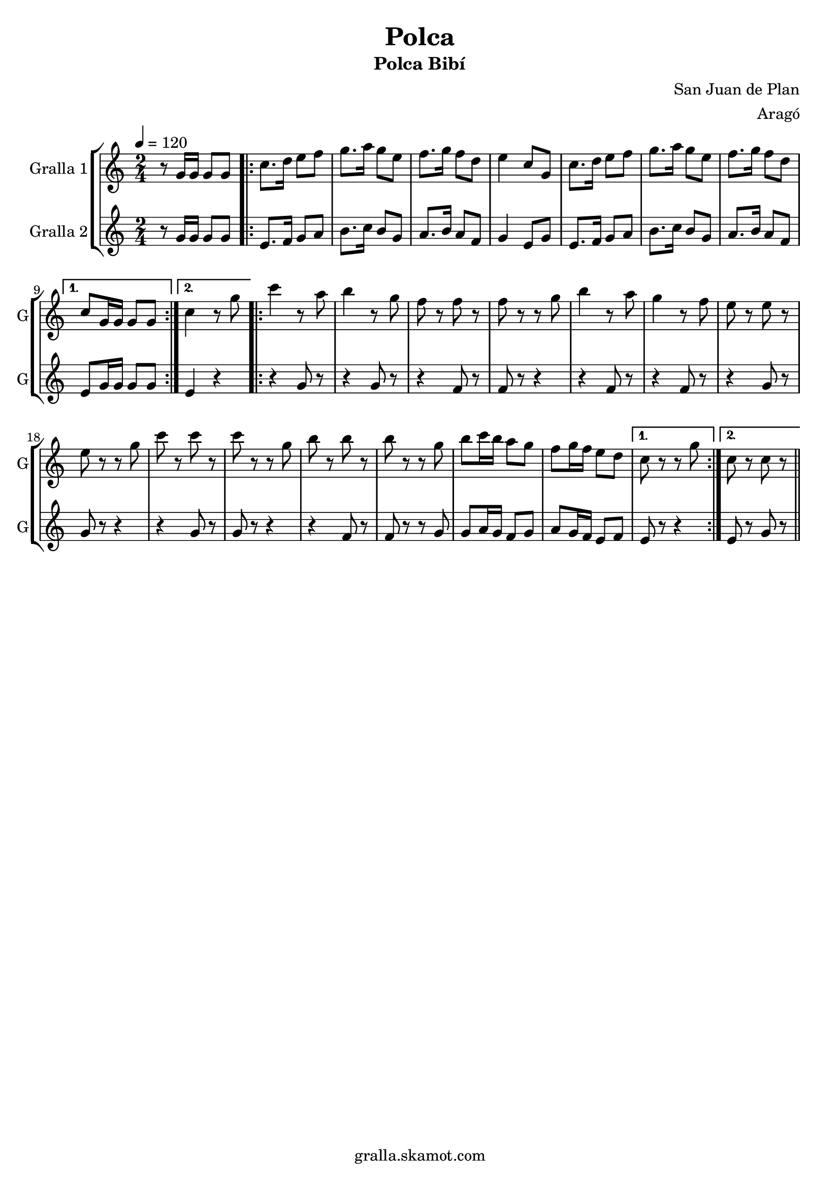 \version "2.16.2"

\header {
  dedication=""
  title="Polca"
  subtitle="Polca Bibí"
  subsubtitle=""
  poet=""
  meter=""
  piece=""
  composer="San Juan de Plan"
  arranger="Aragó"
  opus=""
  instrument=""
  copyright="gralla.skamot.com"
  tagline=""
}

liniaroAa =
\relative g'
{
  \tempo 4=120
  \clef treble
  \key c \major
  \time 2/4
  r8 g16 g g8 g  |
  \repeat volta 2 { c8. d16 e8 f  |
  g8. a16 g8 e  |
  f8. g16 f8 d  |
  %05
  e4 c8 g  |
  c8. d16 e8 f  |
  g8. a16 g8 e  |
  f8. g16 f8 d }
  \alternative { { c8 g16 g g8 g }
  %10
  { c4 r8 g' } }
  \repeat volta 2 { c4 r8 a  |
  b4 r8 g  |
  f8 r f r  |
  f8 r r g  |
  %15
  b4 r8 a  |
  g4 r8 f  |
  e8 r e r  |
  e8 r r g  |
  c8 r c r  |
  %20
  c8 r r g  |
  b8 r b r  |
  b8 r r g  |
  b8 c16 b a8 g  |
  f8 g16 f e8 d }
  %25
  \alternative { { c8 r r g' }
  { c,8 r c r } } \bar "||"
}

liniaroAb =
\relative g'
{
  \tempo 4=120
  \clef treble
  \key c \major
  \time 2/4
  r8 g16 g g8 g  |
  \repeat volta 2 { e8. f16 g8 a  |
  b8. c16 b8 g  |
  a8. b16 a8 f  |
  %05
  g4 e8 g  |
  e8. f16 g8 a  |
  b8. c16 b8 g  |
  a8. b16 a8 f }
  \alternative { { e8 g16 g g8 g }
  %10
  { e4 r } }
  \repeat volta 2 { r4 g8 r  |
  r4 g8 r  |
  r4 f8 r  |
  f8 r r4  |
  %15
  r4 f8 r  |
  r4 f8 r  |
  r4 g8 r  |
  g8 r r4  |
  r4 g8 r  |
  %20
  g8 r r4  |
  r4 f8 r  |
  f8 r r g  |
  g8 a16 g f8 g  |
  a8 g16 f e8 f }
  %25
  \alternative { { e8 r r4 }
  { e8 r g r } } \bar "||"
}

\bookpart {
  \score {
    \new StaffGroup {
      \override Score.RehearsalMark.self-alignment-X = #LEFT
      <<
        \new Staff \with {instrumentName = #"Gralla 1" shortInstrumentName = #"G"} \liniaroAa
        \new Staff \with {instrumentName = #"Gralla 2" shortInstrumentName = #"G"} \liniaroAb
      >>
    }
    \layout {}
  }
  \score { \unfoldRepeats
    \new StaffGroup {
      \override Score.RehearsalMark.self-alignment-X = #LEFT
      <<
        \new Staff \with {instrumentName = #"Gralla 1" shortInstrumentName = #"G"} \liniaroAa
        \new Staff \with {instrumentName = #"Gralla 2" shortInstrumentName = #"G"} \liniaroAb
      >>
    }
    \midi {
      \set Staff.midiInstrument = "oboe"
      \set DrumStaff.midiInstrument = "drums"
    }
  }
}

\bookpart {
  \header {instrument="Gralla 1"}
  \score {
    \new StaffGroup {
      \override Score.RehearsalMark.self-alignment-X = #LEFT
      <<
        \new Staff \liniaroAa
      >>
    }
    \layout {}
  }
  \score { \unfoldRepeats
    \new StaffGroup {
      \override Score.RehearsalMark.self-alignment-X = #LEFT
      <<
        \new Staff \liniaroAa
      >>
    }
    \midi {
      \set Staff.midiInstrument = "oboe"
      \set DrumStaff.midiInstrument = "drums"
    }
  }
}

\bookpart {
  \header {instrument="Gralla 2"}
  \score {
    \new StaffGroup {
      \override Score.RehearsalMark.self-alignment-X = #LEFT
      <<
        \new Staff \liniaroAb
      >>
    }
    \layout {}
  }
  \score { \unfoldRepeats
    \new StaffGroup {
      \override Score.RehearsalMark.self-alignment-X = #LEFT
      <<
        \new Staff \liniaroAb
      >>
    }
    \midi {
      \set Staff.midiInstrument = "oboe"
      \set DrumStaff.midiInstrument = "drums"
    }
  }
}

